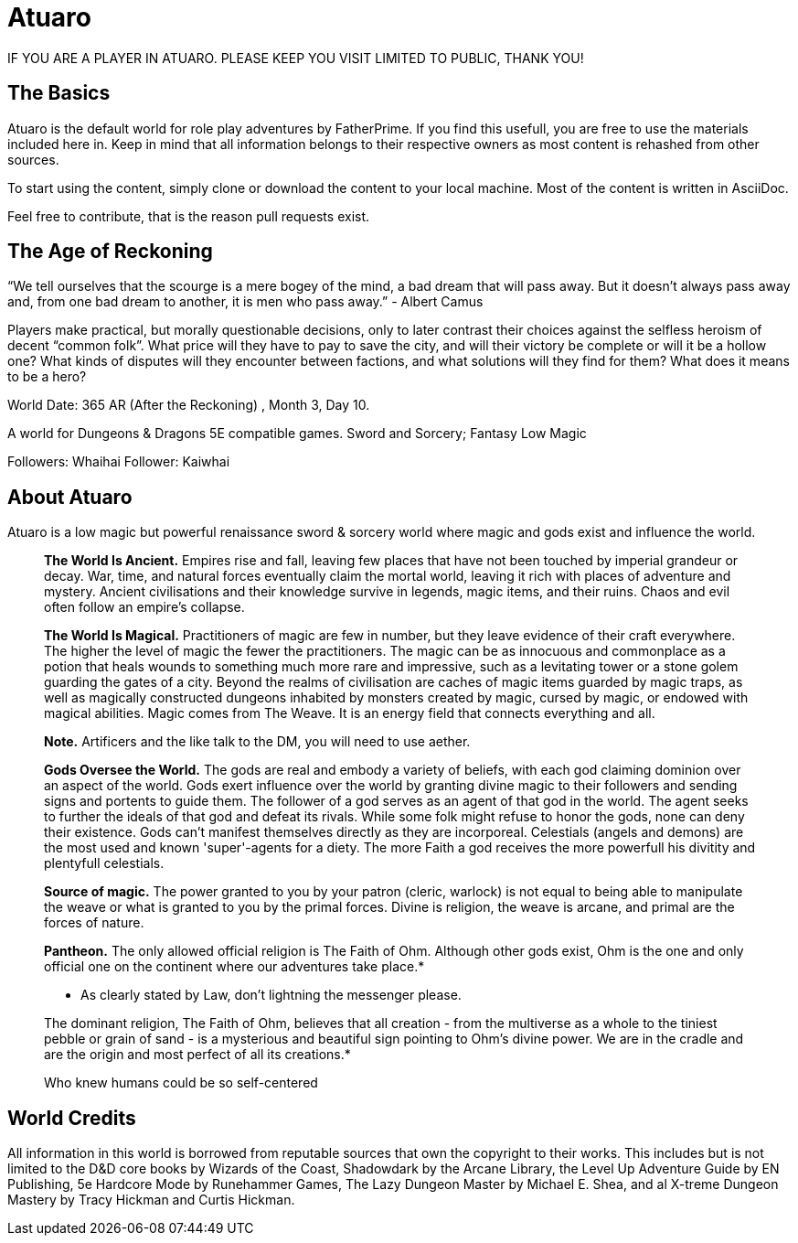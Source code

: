 = Atuaro

IF YOU ARE A PLAYER IN ATUARO. PLEASE KEEP YOU VISIT LIMITED TO PUBLIC, THANK YOU!

== The Basics
Atuaro is the default world for role play adventures by FatherPrime. If you find this usefull, you are free to use the materials included here in. Keep in mind that all information belongs to their respective owners as most content is rehashed from other sources.

To start using the content, simply clone or download the content to your local machine. Most of the content is written in AsciiDoc. 

Feel free to contribute, that is the reason pull requests exist.

== The Age of Reckoning
“We tell ourselves that the scourge is a mere bogey of the mind, a bad dream that will pass away. But it doesn't always pass away and, from one bad dream to another, it is men who pass away.” - Albert Camus

Players make practical, but morally questionable decisions, only to later contrast their choices against the selfless heroism of decent “common folk”. What price will they have to pay to save the city, and will their victory be complete or will it be a hollow one? What kinds of disputes will they encounter between factions, and what solutions will they find for them? What does it means to be a hero?

World Date: 365 AR (After the Reckoning) , Month 3, Day 10.

A world for Dungeons & Dragons 5E compatible games.
Sword and Sorcery; Fantasy Low Magic

Followers: Whaihai
Follower: Kaiwhai

== About Atuaro
Atuaro is a low magic but powerful renaissance sword & sorcery world where magic and gods exist and influence the world.

> *The World Is Ancient.* Empires rise and fall, leaving few places that have not been touched by imperial grandeur or decay. War, time, and natural forces eventually claim the mortal world, leaving it rich with places of adventure and mystery. Ancient civilisations and their knowledge survive in legends, magic items, and their ruins. Chaos and evil often follow an empire's collapse.

> *The World Is Magical.* Practitioners of magic are few in number, but they leave evidence of their craft everywhere. The higher the level of magic the fewer the practitioners. The magic can be as innocuous and commonplace as a potion that heals wounds to something much more rare and impressive, such as a levitating tower or a stone golem guarding the gates of a city. Beyond the realms of civilisation are caches of magic items guarded by magic traps, as well as magically constructed dungeons inhabited by monsters created by magic, cursed by magic, or endowed with magical abilities. Magic comes from The Weave. It is an energy field that connects everything and all.
> 
> *Note.* Artificers and the like talk to the DM, you will need to use aether.

> *Gods Oversee the World.* The gods are real and embody a variety of beliefs, with each god claiming dominion over an aspect of the world. Gods exert influence over the world by granting divine magic to their followers and sending signs and portents to guide them. The follower of a god serves as an agent of that god in the world. The agent seeks to further the ideals of that god and defeat its rivals. While some folk might refuse to honor the gods, none can deny their existence. Gods can't manifest themselves directly as they are incorporeal. Celestials (angels and demons) are the most used and known 'super'-agents for a diety. The more Faith a god receives the more powerfull his divitity and plentyfull celestials.

> *Source of magic.* The power granted to you by your patron (cleric, warlock) is not equal to being able to manipulate the weave or what is granted to you by the primal forces. Divine is religion, the weave is arcane, and primal are the forces of nature.

> *Pantheon.* The only allowed official religion is The Faith of Ohm. Although other gods exist, Ohm is the one and only official one on the continent where our adventures take place.*
> 
> * As clearly stated by Law, don't lightning the messenger please.
>  
> The dominant religion, The Faith of Ohm, believes that all creation - from the multiverse as a whole to the tiniest pebble or grain of sand - is a mysterious and beautiful sign pointing to Ohm's divine power. We are in the cradle and are the origin and most perfect of all its creations.*
> 
> Who knew humans could be so self-centered

== World Credits
All information in this world is borrowed from reputable sources that own the copyright to their works. This includes but is not limited to the D&D core books by Wizards of the Coast, Shadowdark by the Arcane Library, the Level Up Adventure Guide by EN Publishing, 5e Hardcore Mode by Runehammer Games, The Lazy Dungeon Master by Michael E. Shea, and al X-treme Dungeon Mastery by Tracy Hickman and Curtis Hickman.